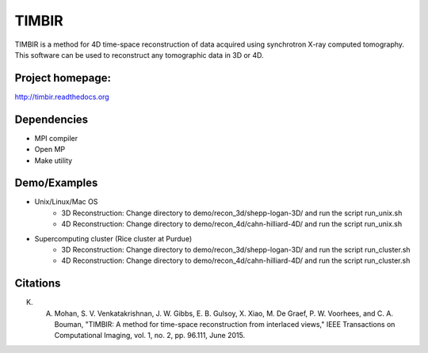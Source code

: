 TIMBIR
######

TIMBIR is a method for 4D time-space reconstruction of data acquired using synchrotron X-ray computed tomography.
This software can be used to reconstruct any tomographic data in 3D or 4D.

-----------------
Project homepage:
-----------------
`http://timbir.readthedocs.org <http://timbir.readthedocs.org>`_

------------
Dependencies
------------
- MPI compiler
- Open MP
- Make utility

-------------
Demo/Examples
-------------
- Unix/Linux/Mac OS
	- 3D Reconstruction: Change directory to demo/recon_3d/shepp-logan-3D/ and run the script run_unix.sh
	- 4D Reconstruction: Change directory to demo/recon_4d/cahn-hilliard-4D/ and run the script run_unix.sh
	
- Supercomputing cluster (Rice cluster at Purdue)
	- 3D Reconstruction: Change directory to demo/recon_3d/shepp-logan-3D/ and run the script run_cluster.sh
	- 4D Reconstruction: Change directory to demo/recon_4d/cahn-hilliard-4D/ and run the script run_cluster.sh

---------
Citations
---------
K. A. Mohan, S. V. Venkatakrishnan, J. W. Gibbs, E. B. Gulsoy, X. Xiao, M. De Graef, P. W. Voorhees, and C. A. Bouman, "TIMBIR: A method for time-space reconstruction from interlaced views," IEEE Transactions on Computational Imaging, vol. 1, no. 2, pp. 96.111, June 2015. 
